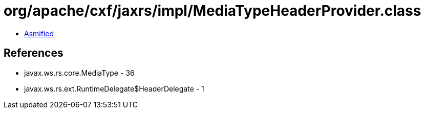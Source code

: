 = org/apache/cxf/jaxrs/impl/MediaTypeHeaderProvider.class

 - link:MediaTypeHeaderProvider-asmified.java[Asmified]

== References

 - javax.ws.rs.core.MediaType - 36
 - javax.ws.rs.ext.RuntimeDelegate$HeaderDelegate - 1
